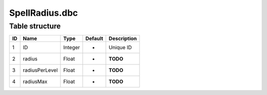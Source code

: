 .. _file-formats-dbc-spellradius:

===============
SpellRadius.dbc
===============

Table structure
---------------

+------+------------------+--------------------+-----------+---------------+
| ID   | Name             | Type               | Default   | Description   |
+======+==================+====================+===========+===============+
| 1    | ID               | Integer            | -         | Unique ID     |
+------+------------------+--------------------+-----------+---------------+
| 2    | radius           | Float              | -         | **TODO**      |
+------+------------------+--------------------+-----------+---------------+
| 3    | radiusPerLevel   | Float              | -         | **TODO**      |
+------+------------------+--------------------+-----------+---------------+
| 4    | radiusMax        | Float              | -         | **TODO**      |
+------+------------------+--------------------+-----------+---------------+
